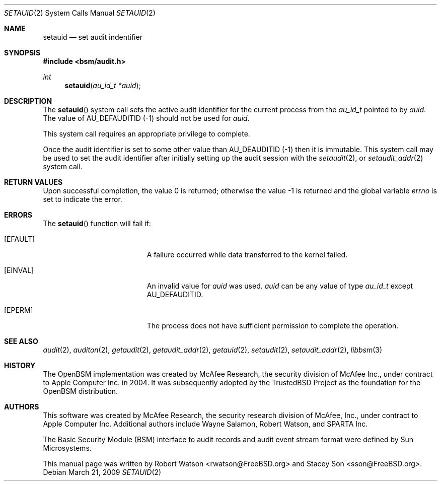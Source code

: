 .\"
.\" Copyright (c) 2008-2009 Apple Inc. All rights reserved.
.\"
.\" @APPLE_LICENSE_HEADER_START@
.\" 
.\" This file contains Original Code and/or Modifications of Original Code
.\" as defined in and that are subject to the Apple Public Source License
.\" Version 2.0 (the 'License'). You may not use this file except in
.\" compliance with the License. Please obtain a copy of the License at
.\" http://www.opensource.apple.com/apsl/ and read it before using this
.\" file.
.\" 
.\" The Original Code and all software distributed under the License are
.\" distributed on an 'AS IS' basis, WITHOUT WARRANTY OF ANY KIND, EITHER
.\" EXPRESS OR IMPLIED, AND APPLE HEREBY DISCLAIMS ALL SUCH WARRANTIES,
.\" INCLUDING WITHOUT LIMITATION, ANY WARRANTIES OF MERCHANTABILITY,
.\" FITNESS FOR A PARTICULAR PURPOSE, QUIET ENJOYMENT OR NON-INFRINGEMENT.
.\" Please see the License for the specific language governing rights and
.\" limitations under the License.
.\" 
.\" @APPLE_LICENSE_HEADER_END@
.\"
.Dd March 21, 2009
.Dt SETAUID 2
.Os
.Sh NAME
.Nm setauid
.Nd "set audit indentifier"
.Sh SYNOPSIS
.In bsm/audit.h
.Ft int
.Fn setauid "au_id_t *auid"
.Sh DESCRIPTION
The
.Fn setauid
system call
sets the active audit identifier for the current process from the
.Vt au_id_t
pointed to by
.Fa auid .
The value of AU_DEFAUDITID (-1) should not be used for 
.Fa auid .
.Pp
This system call requires an appropriate privilege to complete.
.Pp
Once the audit identifier is set to some other value than
AU_DEAUDITID (-1) then it is immutable.
This system call may be used to set the audit identifier after 
initially setting up the audit session with the 
.Xr setaudit 2 ,
or 
.Xr setaudit_addr 2 
system call.
.Sh RETURN VALUES
.Rv -std
.Sh ERRORS
The
.Fn setauid
function will fail if:
.Bl -tag -width Er
.It Bq Er EFAULT
A failure occurred while data transferred to
the kernel failed.
.It Bq Er EINVAL
An invalid value for 
.Fa auid
was used.
.Fa auid
can be any value of type 
.Vt au_id_t
except AU_DEFAUDITID.
.It Bq Er EPERM
The process does not have sufficient permission to complete
the operation.
.El
.Sh SEE ALSO
.Xr audit 2 ,
.Xr auditon 2 ,
.Xr getaudit 2 ,
.Xr getaudit_addr 2 ,
.Xr getauid 2 ,
.Xr setaudit 2 ,
.Xr setaudit_addr 2 ,
.Xr libbsm 3
.Sh HISTORY
The OpenBSM implementation was created by McAfee Research, the security
division of McAfee Inc., under contract to Apple Computer Inc.\& in 2004.
It was subsequently adopted by the TrustedBSD Project as the foundation for
the OpenBSM distribution.
.Sh AUTHORS
.An -nosplit
This software was created by McAfee Research, the security research division
of McAfee, Inc., under contract to Apple Computer Inc.
Additional authors include
.An Wayne Salamon ,
.An Robert Watson ,
and SPARTA Inc.
.Pp
The Basic Security Module (BSM) interface to audit records and audit event
stream format were defined by Sun Microsystems.
.Pp
This manual page was written by
.An Robert Watson Aq rwatson@FreeBSD.org
and
.An Stacey Son Aq sson@FreeBSD.org .
